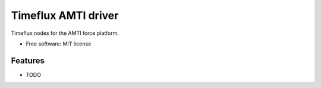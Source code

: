 ====================
Timeflux AMTI driver
====================

Timeflux nodes for the AMTI force platform.


* Free software: MIT license


Features
--------

* TODO

